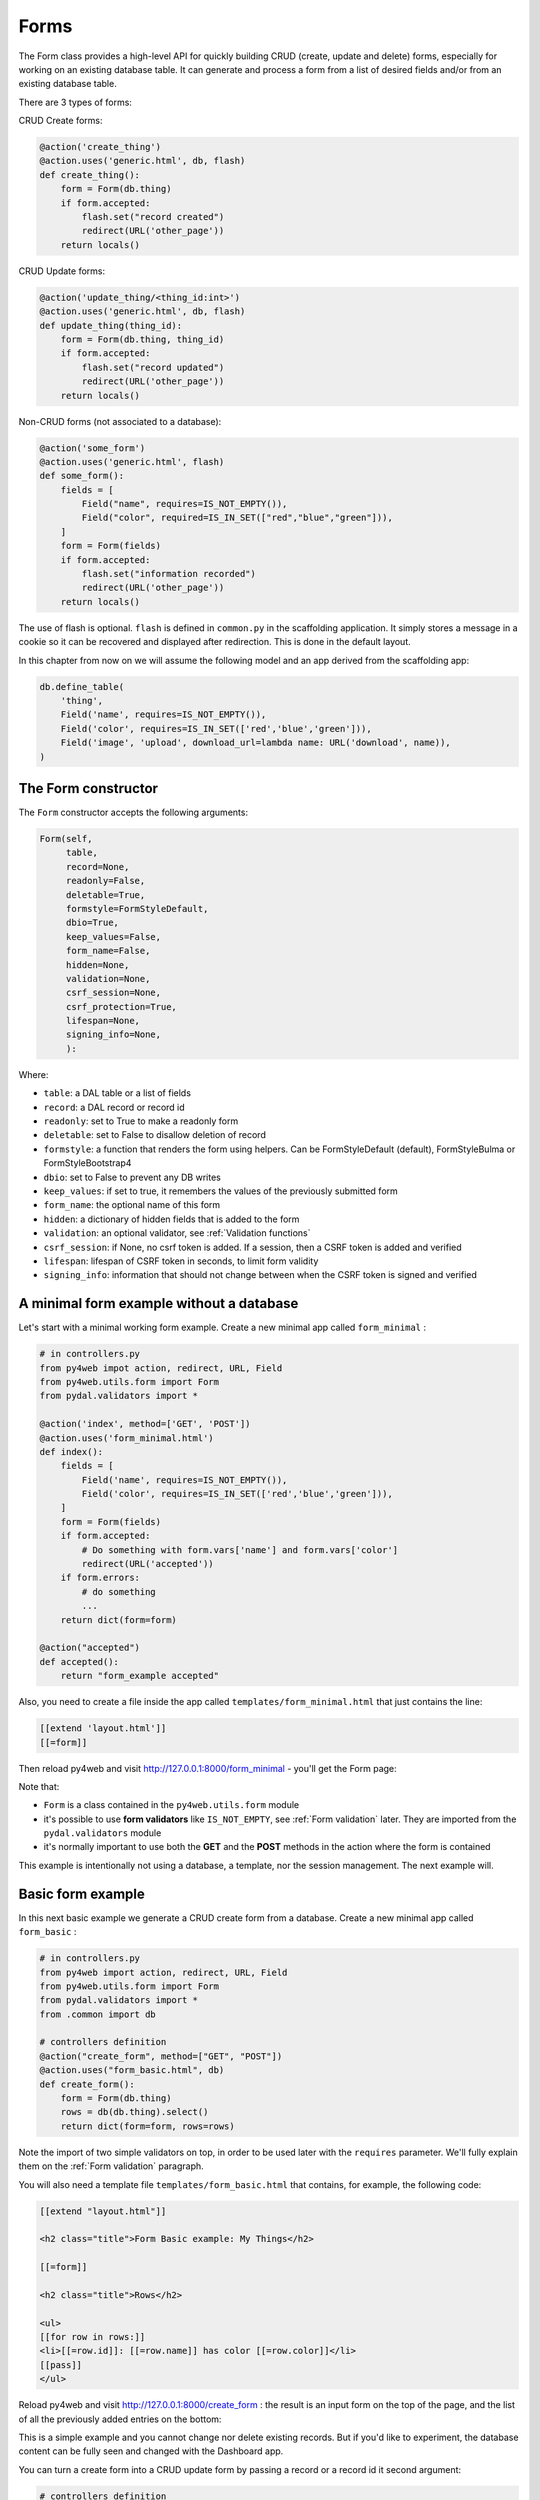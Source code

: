 =====
Forms
=====

The Form class provides a high-level API for quickly building CRUD (create, update and delete) forms, 
especially for working on an existing database table. It can generate and process a form from a 
list of desired fields and/or from an existing database table.

There are 3 types of forms:

CRUD Create forms:

.. code:: python

    @action('create_thing')
    @action.uses('generic.html', db, flash)
    def create_thing():
        form = Form(db.thing)
        if form.accepted:
            flash.set("record created")
            redirect(URL('other_page'))
        return locals()

CRUD Update forms:

.. code:: python
	  
    @action('update_thing/<thing_id:int>')
    @action.uses('generic.html', db, flash)
    def update_thing(thing_id):
        form = Form(db.thing, thing_id)
        if form.accepted:
            flash.set("record updated")
            redirect(URL('other_page'))
        return locals()	

Non-CRUD forms (not associated to a database):

.. code:: python

    @action('some_form')
    @action.uses('generic.html', flash)
    def some_form():
        fields = [
	    Field("name", requires=IS_NOT_EMPTY()),
	    Field("color", required=IS_IN_SET(["red","blue","green"])),
	]
        form = Form(fields)
        if form.accepted:
            flash.set("information recorded")	
            redirect(URL('other_page'))
        return locals()	

The use of flash is optional. ``flash`` is defined in ``common.py``
in the scaffolding application. It simply stores a message in a cookie
so it can be recovered and displayed after redirection.
This is done in the default layout.

In this chapter from now on we will assume the following model and
an app derived from the scaffolding app:

.. code:: python

    db.define_table(
        'thing',
        Field('name', requires=IS_NOT_EMPTY()),
        Field('color', requires=IS_IN_SET(['red','blue','green'])),
        Field('image', 'upload', download_url=lambda name: URL('download', name)),
    )


The Form constructor
--------------------

The ``Form`` constructor accepts the following arguments:

.. code:: python

    Form(self,
         table,
         record=None,
         readonly=False,
         deletable=True,
         formstyle=FormStyleDefault,
         dbio=True,
         keep_values=False,
         form_name=False,
         hidden=None,
         validation=None,
         csrf_session=None,
         csrf_protection=True,
         lifespan=None,
         signing_info=None,
         ):

Where:

-  ``table``: a DAL table or a list of fields
-  ``record``: a DAL record or record id
-  ``readonly``: set to True to make a readonly form
-  ``deletable``: set to False to disallow deletion of record
-  ``formstyle``: a function that renders the form using helpers. Can be FormStyleDefault (default),
   FormStyleBulma or FormStyleBootstrap4 
-  ``dbio``: set to False to prevent any DB writes
-  ``keep_values``: if set to true, it remembers the values of the previously submitted form
-  ``form_name``: the optional name of this form
-  ``hidden``: a dictionary of hidden fields that is added to the form
-  ``validation``: an optional validator, see :ref:`Validation functions`
-  ``csrf_session``: if None, no csrf token is added.  If a session, then a CSRF token is added and verified
-  ``lifespan``: lifespan of CSRF token in seconds, to limit form validity
-  ``signing_info``: information that should not change between when the CSRF token is signed and verified
  

A minimal form example without a database
-----------------------------------------

Let's start with a minimal working form example.
Create a new minimal app called ``form_minimal`` :

.. code:: python

    # in controllers.py
    from py4web impot action, redirect, URL, Field
    from py4web.utils.form import Form
    from pydal.validators import *

    @action('index', method=['GET', 'POST'])
    @action.uses('form_minimal.html')
    def index():
        fields = [
            Field('name', requires=IS_NOT_EMPTY()),
            Field('color', requires=IS_IN_SET(['red','blue','green'])),
        ]
        form = Form(fields)
        if form.accepted:
            # Do something with form.vars['name'] and form.vars['color']
            redirect(URL('accepted'))
        if form.errors:
            # do something
            ...
        return dict(form=form)

    @action("accepted")
    def accepted():
        return "form_example accepted"


Also, you need to create a file inside the app called ``templates/form_minimal.html``
that just contains the line:

.. code:: html

    [[extend 'layout.html']]
    [[=form]]


Then reload py4web and visit http://127.0.0.1:8000/form_minimal - you'll get the Form page:

.. image:: images/form1.png
 
Note that:


-  ``Form`` is a class contained in the ``py4web.utils.form`` module
-  it's possible to use **form validators** like ``IS_NOT_EMPTY``, see :ref:`Form validation` later.
   They are imported from the ``pydal.validators`` module
-  it's normally important to use both the **GET** and the **POST** methods in the action where
   the form is contained


This example is intentionally not using a database, a template, nor the session management.
The next example will.


Basic form example
------------------

In this next basic example we generate a CRUD create form from a database. 
Create a new minimal app called ``form_basic`` :


.. code-block:: python

    # in controllers.py
    from py4web import action, redirect, URL, Field
    from py4web.utils.form import Form
    from pydal.validators import *
    from .common import db
    
    # controllers definition
    @action("create_form", method=["GET", "POST"])
    @action.uses("form_basic.html", db)
    def create_form():
        form = Form(db.thing)
        rows = db(db.thing).select()
        return dict(form=form, rows=rows)


Note the import of two simple validators on top, in order to be used later
with the ``requires`` parameter. We'll fully explain them
on the :ref:`Form validation` paragraph.

You will also need a template file ``templates/form_basic.html`` that
contains, for example, the following code:

.. code:: html

    [[extend "layout.html"]]

    <h2 class="title">Form Basic example: My Things</h2>

    [[=form]]
    
    <h2 class="title">Rows</h2>
    
    <ul>
    [[for row in rows:]]
    <li>[[=row.id]]: [[=row.name]] has color [[=row.color]]</li>
    [[pass]]
    </ul>

    
Reload py4web and visit http://127.0.0.1:8000/create_form : 
the result is an input form on the top of the page, and the list of all the
previously added entries on the bottom:

.. image:: images/form2.png

This is a simple example and you cannot change nor delete existing records. But if you'd
like to experiment, the database content can be fully seen and changed with the Dashboard app.

You can turn a create form into a CRUD update form by passing a record or a record id
it second argument:

.. code:: html

    # controllers definition
    @action("update_form/<thing_id:int>", method=["GET", "POST"])
    @action.uses("form_basic.html", db)
    def update_form():
        form = Form(db.thing, thing_id)
        rows = db(db.thing).select()
        return dict(form=form, rows=rows)


File upload field
~~~~~~~~~~~~~~~~~

We can make a minor modification to our reference model and an upload type file:

.. code:: python

   db.define_table(
       'thing',
       Field('name', requires=IS_NOT_EMPTY()),
       Field('color', requires=IS_IN_SET(['red','blue','green'])),
       Field('image', 'upload', download_url=lambda image: URL('download', image)),
   )

The file upload field is quite particular. The standard way to use it (as in the _scaffold app) 
is to have the UPLOAD_FOLDER defined in the common.py file. But if you don't specify it, then the
default value of  ``your_app/upload`` folder will be used (and the folder will also be created if needed).
``download_url`` is a callback that given the image name, generated the URL to download. The ``download``
url is predefined in ``common.py``.

We can modify ``form_basic.html`` to display the uploaded images:

.. code:: html

    <h2 class="title">Form upload example: My Things</h2>

    [[=form]]
    
    <h2 class="title">Rows</h2>
    
    <ul>
    [[for row in rows:]]
    <li>[[=row.id]]: [[=row.name]] has color [[=row.color]]
        <img src="[[=URL('download', row.image)]]" />
    [[pass]]
    </ul>


The uploaded files (the thing images) are saved on the UPLOAD_FOLDER folder with their name hashed.
Other details on the upload fields can be found on :ref:`Field constructor` paragraph, including
a way to save the files inside the database itself.


Widgets
-------

Standard widgets
~~~~~~~~~~~~~~~~

Py4web provides many widgets in the py4web.utility.form library. They are simple plugins
that easily allow you to specify the type of the input elements in a form, along with
some of their properties.

Here is the full list:

-  CheckboxWidget
-  DateTimeWidget
-  FileUploadWidget
-  ListWidget
-  PasswordWidget
-  RadioWidget
-  SelectWidget
-  TextareaWidget


This is an improved 'Basic Form Example' with a radio button widget:


.. code:: python

    # in controllers.py
    from py4web import action, redirect, URL, Field
    from py4web.utils.form import Form, FormStyleDefault, RadioWidget
    from pydal.validators import *
    from .common import db

    # controllers definition
    @action("create_form", method=["GET", "POST"])
    @action.uses("form_widgets.html", db)
    def create_form():
        FormStyleDefault.widgets['color']=RadioWidget()
        form = Form(db.thing, formstyle=FormStyleDefault)
        rows = db(db.thing).select()
        return dict(form=form, rows=rows)

Notice the differences from the 'Basic Form example' we've seen at the
beginning of the chapter:

- you need to import the widget from the py4web.utils.form library
- before the form definition, you define the ``color`` field form style with the line:

    .. code:: python

        FormStyleDefault.widgets['color']=RadioWidget()

The result is the same as before, but now we have a radio button widget instead of the
dropdown menu!

Using widgets in forms is quite easy, and they'll let you have more control on its pieces.

Custom widgets
~~~~~~~~~~~~~~

You can also customize the widgets properties by subclassing the FormStyleDefault class. Let's have a quick look,
improving again our Superhero example:

.. code:: python

    # in controllers.py
    from py4web import action, redirect, URL, Field
    from py4web.utils.form import Form, FormStyleDefault, RadioWidget
    from pydal.validators import *
    from .common import db
    
    # custom widget class definition
    class MyCustomWidget:
        def make(self, field, value, error, title, placeholder, readonly=False):
            tablename = field._table if "_table" in dir(field) else "no_table"
            control = INPUT(
                _type="text",
                _id="%s_%s" % (tablename, field.name),
                _name=field.name,
                _value=value,
                _class="input",
                _placeholder=placeholder if placeholder and placeholder != "" else "..",
                _title=title,
                _style="font-size: x-large;color: red; background-color: black;",
            )
            return control
    
    # controllers definition
    @action("create_form", method=["GET", "POST"])
    @action.uses("form_custom_widgets.html", db)
    def create_form():
        MyStyle = FormStyleDefault
        MyStyle.classes = FormStyleDefault.classes
        MyStyle.widgets['name']=MyCustomWidget()
        MyStyle.widgets['color']=RadioWidget()
        
        form = Form(db.thing, deletable=False, formstyle=MyStyle)
        rows = db(db.thing).select()
        return dict(form=form, rows=rows)
    

The result is similar to the previous ones, but now we have a custom input field, 
with foreground color red and background color black,

Even the radio button widget has changed, from red to blue.

Advanced form design
--------------------

Form structure manipulation
~~~~~~~~~~~~~~~~~~~~~~~~~~~

In py4web a form is rendered by YATL helpers. This means the tree structure of a form
can be manipulated before the form is serialized in HTML. 
Here is an example of how to manipulate the generate HTML structure:

.. code:: python

    db.define_table('paint', Field('color'))
    form = Form(db.paint)
    form.structure.find('[name=color]')[0]['_class'] = 'my-class'

Notice that a form does not make an HTML tree until form structure is accessed. Once accessed you can use ``.find(...)``
to find matching elements. The argument of ``find`` is a string following the filter syntax of jQuery. In the above case
there is a single match ``[0]`` and we modify the ``_class`` attribute of that element. Attribute names of HTML elements
must be preceded by an underscore.

Custom forms
~~~~~~~~~~~~

Custom forms allow you to granulary control how the form is processed. In the template file, you can execute specific
instructions before the form is displayed or after its data submission by inserting code among the following statements:

.. code:: html

    [[=form.custom.begin ]]
    [[=form.custom.submit ]]
    [[=form.custom.end ]]


For example you could use it to avoid displaying the ``id`` field while editing a record in your form:

.. code:: html

    [[extend 'layout.html']]	  
    [[=form.custom.begin ]]
        [[for field in DETAIL_FIELDS: ]]
            [[ if field not in ['id']: ]]
                <div class="select">
                    [[=form.custom.widgets[field] ]]
                </div>
            [[pass]]
        [[pass]]
    [[=form.custom.submit ]]
    [[=form.custom.end ]]

Note: 'custom' is just a convention, it could be any name that does not clash with already defined objects.

.. warning::

    When working with custom forms, if you have a writable field that isn't included on your
    form, it will be set to null when you save a record.  Any time a field is not included
    on a custom form, it should be set field.writable=False to ensure that field is not updated.

    Also, custom forms only create the element for a given field, but no surrounding elements
    that might be needed based on your css framework.  For example, if you're using Bulma as
    your css framework, you'll have to add an outer DIV in order to get select controls to
    appear correctly.

  
You can also be more creative and use your HTML in the template instead of using widgets:

.. code:: css

    [[extend 'layout.html']]

    [[for field, error form.errors.items:]]
    <div class="error">Field [[=field]] [[=error]]</div>
    [[pass]]
    
    [[=form.custom.begin ]]

    <div class="select">
         <input name="name" value="form.vars.get('name', '')"/>
    </div>
    <div class="select">
    [[for color in ['red', 'blue', 'green']:]]
         <label>[[=color]]</label>
         <input name="color" type="radio" value="[[=color]]"
                    [[if form.vars.get('color') == color:]]checked[[pass]]
         />
    [[pass]]	 
    </div>
    <input type="submit" value="Click me"/>
    [[=form.custom.end ]]


The sidecar parameter
~~~~~~~~~~~~~~~~~~~~~

The sidecar is the stuff injected in the form along with the submit button.

For example, you can inject a simple ``click me`` button in your form with the following
code:

.. code:: python

    form.param.sidecar = DIV(BUTTON("click me", _onclick="alert('doh!')"))


In particular, this is frequently used for adding a ``Cancel`` button, which is not provided by py4web:


.. code:: python

    attrs = {
    "_onclick": "window.history.back(); return false;",
    "_class": "button is-default",
    }
    form.param.sidecar.append(BUTTON("Cancel", **attrs))


Form validation
---------------

Validators are classes used to validate input fields (including forms generated from database tables).
They are normally assigned using the ``requires`` attribute of a table ``Field`` object, as already
shown on the :ref:`Field constructor` paragraph of the DAL chapter. Also, you can use advanced validators
in order to create widgets such as drop-down menus, radio buttons and even lookups from other tables.
Last but not least, you can even explicitly define a validation function. 


Here is a simple example of how to require a validator for a table field:

.. code:: python

    db.define_table(
        'person',
        Field('name',requires=IS_NOT_EMPTY(),
        Field('job')
    )

The validator is frequently
written explicitly outside the table definition in this equivalent syntax:

.. code:: python

    db.define_table(
        'person',
        Field('name'),
        Field('job')
    )
    db.person.name.requires = IS_NOT_EMPTY()


A field can have a single validator or a list of multiple validators:

.. code:: python

    db.person.name.requires = [
        IS_NOT_EMPTY(),
        IS_NOT_IN_DB(db, 'person.name')]

Mind that the only validators that can be used with ``list:`` type fields are:

-  ``IS_IN_DB(..., multiple=True)``
-  ``IS_IN_SET(..., multiple=True)``
-  ``IS_NOT_EMPTY()``
-  ``IS_LIST_OF_EMAILS()``
-  ``IS_LIST_OF(...)``

The latter can be used to apply any validator to the individual items in the list.
``multiple=(1, 1000)`` requires a selection of between 1 and 1000 items.
This enforces selection of at least one choice. 

Built-in validators have constructors that take an ``error_message`` argument:

.. code:: python

    IS_NOT_EMPTY(error_message='cannot be empty!')

Notice the error message is usually fist option of the constructors and you can normally
avoid to name it. Hence the following syntax is equivalent:

If you want to use internationalization like explained in a previous chapter you need to
define your own messages and wrap the validator message in the T operator:

    IS_NOT_EMPTY(error_message=T('cannot be empty!'))

.. code:: python

    IS_NOT_EMPTY('cannot be empty!')

Here is an example of a validator on a database table:

.. code:: python

    db.person.name.requires = IS_NOT_EMPTY(error_message=T('fill this!'))


where we have used the translation operator ``T`` to allow for internationalization.
Notice that error messages are not translated by default unless you define them explicitly with ``T``.

One can also call validators explicitly for a field:

.. code:: python

    db.person.name.validate(value)


which returns a tuple ``(value, error)`` and ``error`` is ``None`` if the value validates.

You can easily test most of the following validators directly using python only.
For example:

.. code:: python

    >>> from pydal.validators import *
    >>> IS_ALPHANUMERIC()('test')
    ('test', None)
    >>> IS_ALPHANUMERIC()('test!')
    ('test!', 'Enter only letters, numbers, and underscore')
    >>> IS_ALPHANUMERIC('this is not alphanumeric')('test!')
    ('test!', 'this is not alphanumeric')
    >>> IS_ALPHANUMERIC(error_message='this is not alphanumeric')('test!')
    ('test!', 'this is not alphanumeric')
    
.. hint::

    The DAL validators are well documented inside the python source code. You can easily check it by yourself for all the details!

    .. code:: python

        from pydal import validators
        dir(validators) # get the list of all validators
        help(validators.IS_URL) # get specific help for the IS_URL validator


Text format validators
~~~~~~~~~~~~~~~~~~~~~~


``IS_ALPHANUMERIC``
^^^^^^^^^^^^^^^^^^^

This validator checks that a field value contains only characters in the ranges a-z, A-Z, 0-9, and underscores.

.. code:: python

    requires = IS_ALPHANUMERIC(error_message='must be alphanumeric!')


``IS_LOWER``
^^^^^^^^^^^^

This validator never returns an error. It just converts the value to lower case.

.. code:: python

    requires = IS_LOWER()


``IS_UPPER``
^^^^^^^^^^^^

This validator never returns an error. It converts the value to upper case.

.. code:: python

    requires = IS_UPPER()



``IS_EMAIL``
^^^^^^^^^^^^

It checks that the field value looks like an email address. It does not try to send email to confirm.

.. code:: python

    requires = IS_EMAIL(error_message='invalid email!')


``IS_MATCH``
^^^^^^^^^^^^

This validator matches the value against a regular expression and returns an error if it does not match.
Here is an example of usage to validate a US zip code:

.. code:: python

    requires = IS_MATCH('^\d{5}(-\d{4})?$',
        error_message='not a zip code')

Here is an example of usage to validate an IPv4 address (note: the IS_IPV4 validator is more appropriate for this purpose):

.. code:: python

    requires = IS_MATCH('^\d{1,3}(\.\d{1,3}){3}$',
            error_message='not an IP address')


Here is an example of usage to validate a US phone number:

.. code:: python

    requires = IS_MATCH('^1?((-)\d{3}-?|\(\d{3}\))\d{3}-?\d{4}$',
            error_message='not a phone number')


For more information on Python regular expressions, refer to the official Python documentation.

``IS_MATCH`` takes an optional argument ``strict`` which defaults to ``False``. When set to ``True`` it only matches the whole string (from the beginning to the end):


.. code:: python

    >>> IS_MATCH('ab', strict=False)('abc')
    ('abc', None)
    >>> IS_MATCH('ab', strict=True)('abc')
    ('abc', 'Invalid expression')



``IS_MATCH`` takes an other optional argument ``search`` which defaults to ``False``. When set to ``True``, it uses regex method ``search`` instead of method ``match`` to validate the string.

``IS_MATCH('...', extract=True)`` filters and extract only the first matching
substring rather than the original value.

``IS_LENGTH``
^^^^^^^^^^^^^

Checks if length of field's value fits between given boundaries. Works
for both text and file inputs.

Its arguments are:

-  maxsize: the maximum allowed length / size (has default = 255)
-  minsize: the minimum allowed length / size

Examples:
Check if text string is shorter than 16 characters:

.. code:: python

    >>> IS_LENGTH(15)('example string')
    ('example string', None)
    >>> IS_LENGTH(15)('example long string')
    ('example long string', 'Enter from 0 to 15 characters')
    >>> IS_LENGTH(15)('33')
    ('33', None)
    >>> IS_LENGTH(15)(33)
    ('33', None)


Check if uploaded file has size between 1KB and 1MB:

.. code:: python

    INPUT(_type='file', _name='name', requires=IS_LENGTH(1048576, 1024))


For all field types except for files, it checks the length of the value.
In the case of files, the value is a ``cgi.FieldStorage``, so it validates the
length of the data in the file, which is the behavior one might intuitively expect.

``IS_URL``
^^^^^^^^^^

Rejects a URL string if any of the following is true:

-  The string is empty or None
-  The string uses characters that are not allowed in a URL
-  The string breaks any of the HTTP syntactic rules
-  The URL scheme specified (if one is specified) is not 'http' or 'https'
-  The top-level domain (if a host name is specified) does not exist

(These rules are based on ``RFC 2616``)

This function only checks the URL's syntax. It does not check that the URL points to a real document,
for example, or that it otherwise makes semantic sense. This function does automatically prepend
'http://' in front of a URL in the case of an abbreviated URL (e.g. 'google.ca').
If the parameter ``mode='generic'`` is used, then this function's behavior changes. It then rejects a URL
string if any of the following is true:

-  The string is empty or None
-  The string uses characters that are not allowed in a URL
-  The URL scheme specified (if one is specified) is not valid

(These rules are based on ``RFC 2396``)

The list of allowed schemes is customizable with the allowed_schemes parameter. If you exclude None from
the list, then abbreviated URLs (lacking a scheme such as 'http') will be rejected.

The default prepended scheme is customizable with the prepend_scheme parameter. If you set prepend_scheme
to None, then prepending will be disabled. URLs that require prepending to parse will still be accepted,
but the return value will not be modified.

IS_URL is compatible with the Internationalized Domain Name (IDN) standard specified in ``RFC 3490``).
As a result, URLs can be regular strings or unicode strings.
If the URL's domain component (e.g. google.ca) contains non-US-ASCII letters, then the domain will
be converted into Punycode (defined in ``RFC 3492``). IS_URL goes a
bit beyond the standards, and allows non-US-ASCII characters to be present in the path
and query components of the URL as well. These non-US-ASCII characters will be encoded.
For example, space will be encoded as'%20'. The unicode character with hex code 0x4e86
will become '%4e%86'.

Examples:

.. code:: python

    requires = IS_URL())
    requires = IS_URL(mode='generic')
    requires = IS_URL(allowed_schemes=['https'])
    requires = IS_URL(prepend_scheme='https')
    requires = IS_URL(mode='generic',
                    allowed_schemes=['ftps', 'https'],
                    prepend_scheme='https')


``IS_SAFE``
^^^^^^^^^^^

.. code:: python

    requires = IS_SAFE(error_message='Unsafe Content')
    requires = IS_SAFE(mode="sanitize")
    requires = IS_SAFE(sanitizer=lambda text: str(XML(text, sanitize=True)))

This validators is for text fields that should contain HTML and may contain invalid tags (script, ember, object, iframe).
It works by trying to sanitize the content and either provide an error (mode="error") or replacing the content
with the sanitized one (mode="sanitize"). You can specify the error message, the mode, and provide your own sanitizer.
		    
``IS_SLUG``
^^^^^^^^^^^

.. code:: python

    requires = IS_SLUG(maxlen=80, check=False, error_message='must be slug')


If ``check`` is set to ``True`` it check whether the validated value is a slug (allowing only alphanumeric characters and non-repeated dashes).

If ``check`` is set to ``False`` (default) it converts the input value to a slug.

``IS_JSON``
^^^^^^^^^^^

.. code:: python
    
    requires = IS_JSON(error_message='Invalid json', native_json=False)


This validator checks that a field value is in JSON format.

If ``native_json`` is set to ``False`` (default) it converts the input value to the serialized value otherwise the input value is left unchanged.

Date and time validators
~~~~~~~~~~~~~~~~~~~~~~~~

``IS_TIME``
^^^^^^^^^^^

This validator checks that a field value contains a valid time in the specified format.

.. code:: python
    
    requires = IS_TIME(error_message='must be HH:MM:SS!')


``IS_DATE``
^^^^^^^^^^^

This validator checks that a field value contains a valid date in the specified format. It is good practice to specify the format using the translation operator, in order to support different formats in different locales.

.. code:: python
    
    requires = IS_DATE(format=T('%Y-%m-%d'),
        error_message='must be YYYY-MM-DD!')


For the full description on % directives look under the IS_DATETIME validator.

``IS_DATETIME``
^^^^^^^^^^^^^^^

This validator checks that a field value contains a valid datetime in the specified format. It is good practice to specify the format using the translation operator, in order to support different formats in different locales.

.. code:: python
    
    requires = IS_DATETIME(format=T('%Y-%m-%d %H:%M:%S'),
                       error_message='must be YYYY-MM-DD HH:MM:SS!')


The following symbols can be used for the format string (this shows the symbol, their meaning, and an example string):

.. code::

    %Y  year with century (e.g. '1963')
    %y  year without century (e.g. '63')
    %d  day of the month (e.g. '28')
    %m  month (e.g '08')
    %b  abbreviated month name (e.g.'Aug')
    %B  full month name (e.g. 'August')
    %H  hour (24-hour clock, e.g. '14')
    %I  hour (12-hour clock, e.g. '02')
    %p  either 'AM' or 'PM'
    %M  minute (e.g. '30')
    %S  second (e.g. '59')


``IS_DATE_IN_RANGE``
^^^^^^^^^^^^^^^^^^^^

Works very much like the previous validator but allows to specify a range:

.. code:: python
    
    requires = IS_DATE_IN_RANGE(format=T('%Y-%m-%d'),
                    minimum=datetime.date(2008, 1, 1),
                    maximum=datetime.date(2009, 12, 31),
                    error_message='must be YYYY-MM-DD!')


For the full description on % directives look under the IS_DATETIME validator.

``IS_DATETIME_IN_RANGE``
^^^^^^^^^^^^^^^^^^^^^^^^

Works very much like the previous validator but allows to specify a range:

.. code:: python
    
    requires = IS_DATETIME_IN_RANGE(format=T('%Y-%m-%d %H:%M:%S'),
                        minimum=datetime.datetime(2008, 1, 1, 10, 30),
                        maximum=datetime.datetime(2009, 12, 31, 11, 45),
                        error_message='must be YYYY-MM-DD HH:MM::SS!')


For the full description on % directives look under the IS_DATETIME validator.

Range, set and equality validators
~~~~~~~~~~~~~~~~~~~~~~~~~~~~~~~~~~

``IS_EQUAL_TO``
^^^^^^^^^^^^^^^

Checks whether the validated value is equal to a given value (which can be a variable):

.. code:: python
    
    requires = IS_EQUAL_TO(request.vars.password,
                        error_message='passwords do not match')


``IS_NOT_EMPTY``
^^^^^^^^^^^^^^^^

This validator checks that the content of the field value is neither None nor an empty string nor an empty list. A string value is checked for after a ``.strip()``.

.. code:: python
    
    requires = IS_NOT_EMPTY(error_message='cannot be empty!')


You can provide a regular expression for the matching of the empty string.

.. code:: python
    
    requires = IS_NOT_EMPTY(error_message='Enter a value', empty_regex='NULL(?i)')


``IS_NULL_OR``
^^^^^^^^^^^^^^

Deprecated, an alias for ``IS_EMPTY_OR`` described below.

``IS_EMPTY_OR``
^^^^^^^^^^^^^^^

Sometimes you need to allow empty values on a field along with other requirements. For example a field may be a date but it can also be empty.
The ``IS_EMPTY_OR`` validator allows this:

.. code:: python
    
    requires = IS_EMPTY_OR(IS_DATE())


An empty value is either None or an empty string or an empty list. A string value is checked for after a ``.strip()``.

You can provide a regular expression for the matching of the empty string with the ``empty_regex`` argument (like for IS_NOT_EMPTY validator).

You may also specify a value to be used for the empty case.

.. code:: python
    
    requires = IS_EMPTY_OR(IS_ALPHANUMERIC(), null='anonymous')


``IS_EXPR``
^^^^^^^^^^^

This validator let you express a general condition by means of a callable which takes a value to validate and returns the error message or ``None`` to accept the input value.

.. code:: python
    
    requires = IS_EXPR(lambda v: T('not divisible by 3') if int(v) % 3 else None)



**Notice** that returned message will not be translated if you do not arrange otherwise.


For backward compatibility the condition may be expressed as a string containing a logical expression in terms of a variable value. It validates a field value if the expression evaluates to ``True``.

.. code:: python
    
    requires = IS_EXPR('int(value) % 3 == 0',
                   error_message='not divisible by 3')


One should first check that the value is an integer so that an exception will not occur.

.. code:: python
    
    requires = [IS_INT_IN_RANGE(0, None),
                IS_EXPR(lambda v: T('not divisible by 3') if v % 3 else None)]



``IS_DECIMAL_IN_RANGE``
^^^^^^^^^^^^^^^^^^^^^^^

.. code:: python
    
    INPUT(_type='text', _name='name', requires=IS_DECIMAL_IN_RANGE(0, 10, dot="."))


It converts the input into a Python Decimal or generates an error if
the decimal does not fall within the specified inclusive range.
The comparison is made with Python Decimal arithmetic.

The minimum and maximum limits can be None, meaning no lower or upper limit,
respectively.

The ``dot`` argument is optional and allows you to internationalize the symbol used to separate the decimals.

``IS_FLOAT_IN_RANGE``
^^^^^^^^^^^^^^^^^^^^^

Checks that the field value is a floating point number within a definite range, ``0 <= value <= 100`` in the following example:

.. code:: python
    
    requires = IS_FLOAT_IN_RANGE(0, 100, dot=".",
                                error_message='negative or too large!')


The ``dot`` argument is optional and allows you to internationalize the symbol used to separate the decimals.

``IS_INT_IN_RANGE``
^^^^^^^^^^^^^^^^^^^

Checks that the field value is an integer number within a definite range,
 ``0 <= value < 100`` in the following example:

 .. code:: python
    
    requires = IS_INT_IN_RANGE(0, 100,
                            error_message='negative or too large!')


``IS_IN_SET``
^^^^^^^^^^^^^

This validator will automatically set the form field to an option field (ie, with a drop-down menu).

``IS_IN_SET`` checks that the field values are in a set:

.. code:: python
    
        requires = IS_IN_SET(['a', 'b', 'c'], zero=T('choose one'),
                     error_message='must be a or b or c')


The zero argument is optional and it determines the text of the option selected by default, an option which
is not accepted by the ``IS_IN_SET`` validator itself. If you do not want a "choose one" option, set ``zero=None``.

The elements of the set can be combined with a numerical validator, as long as IS_IN_SET is first in the list.
Doing so will force conversion by the last validator to the numerical type. So, IS_IN_SET can be followed by
``IS_INT_IN_RANGE`` (which converts the value to int) or ``IS_FLOAT_IN_RANGE`` (which converts the value to float). For example:

.. code:: python
    
    requires = [ IS_IN_SET([2, 3, 5, 7], error_message='must be prime and less than 10'),
                IS_INT_IN_RANGE(0, None) ]



Checkbox validation
^^^^^^^^^^^^^^^^^^^
To force a filled-in form checkbox (such as an acceptance of terms and conditions), use this:

.. code:: python
    
    requires=IS_IN_SET(['ON'])


Dictionaries and tuples with IS_IN_SET
^^^^^^^^^^^^^^^^^^^^^^^^^^^^^^^^^^^^^^

You may also use a dictionary or a list of tuples to make the drop down list more descriptive:

.. code:: python
    
    # Dictionary example:
    requires = IS_IN_SET({'A':'Apple', 'B':'Banana', 'C':'Cherry'}, zero=None)

    # List of tuples example:
    requires = IS_IN_SET([('A', 'Apple'), ('B', 'Banana'), ('C', 'Cherry')])


Sorted options
^^^^^^^^^^^^^^

To keep the options alphabetically sorted by their labels into the drop down list, use the ``sort`` argument with IS_IN_SET.

.. code:: python
    
    IS_IN_SET([('H', 'Hulk'), ('S', 'Superman'), ('B', 'Batman')], sort=True)


``IS_IN_SET`` and Tagging
^^^^^^^^^^^^^^^^^^^^^^^^^

The ``IS_IN_SET`` validator has an optional attribute ``multiple=False``. If set to True, multiple values can be stored in one
field. The field should be of type ``list:integer`` or ``list:string`` as discussed in [[Chapter 6 ../06#list-type-and-contains]].
An explicit example of tagging is discussed there. We strongly suggest using the jQuery multiselect plugin to render multiple fields.

**Note** that when ``multiple=True``, ``IS_IN_SET`` will accept zero or more values, i.e. it will accept the field when nothing has been selected.
``multiple`` can also be a tuple of the form ``(a, b)`` where ``a`` and ``b`` are the minimum and (exclusive) maximum number of items
that can be selected respectively.



Complexity and security validators
~~~~~~~~~~~~~~~~~~~~~~~~~~~~~~~~~~

``IS_STRONG``
^^^^^^^^^^^^^

Enforces complexity requirements on a field (usually a password field).

Example:

.. code:: python
    
    requires = IS_STRONG(min=10, special=2, upper=2)


where:

-  ``min`` is minimum length of the value
-  ``special`` is the minimum number of required special characters, by default special characters are any of the following
   ``^!!@#$%^&*()_+-=?<>,.:;{}[]|`` (you can customize these using ``specials = '...'``)
-  ``upper`` is the minimum number of upper case characters
  
other accepted arguments are:

-  ``invalid`` for the list of forbidden characters, by default ``invalid=' "'``
-  ``max`` for the maximum length of the value
-  ``lower`` for the minimum number of lower case characters
-  ``number`` for the minimum number of digit characters

Obviously you can provide an ``error_message`` as for any other validator, although IS_STRONG is clever enough to provide a clear message to describe the validation failure.

A special argument you can use is ``entropy``, that is a minimum value for the complexity of the value to accept (a number), experiment this with:

.. code:: python
    
    >>> IS_STRONG(entropy=100.0)('hello')
    ('hello', Entropy (24.53) less than required (100.0))


**Notice** that if the argument ``entropy`` is not given then IS_STRONG implicitly sets the following defaults: ``min = 8, upper = 1, lower = 1,
number = 1, special = 1`` which otherwise are all sets to ``None``.


``CRYPT``
^^^^^^^^^

This is also a filter. It performs a secure hash on the input and it is used to prevent passwords from being passed in the clear to the database.

.. code:: python
    
    requires = CRYPT()


By default, CRYPT uses 1000 iterations of the pbkdf2 algorithm combined with SHA512 to produce a 20-byte-long hash.
Old versions of web2py used md5 or HMAC+SHA512 depending on whether a key was specified or not.

If a key is specified, CRYPT uses the HMAC algorithm. The key may contain a prefix that determines the algorithm to use with HMAC, for example SHA512:

.. code:: python
    
    requires = CRYPT(key='sha512:thisisthekey')


This is the recommended syntax. The key must be a unique string associated with the database used. The key can never be changed. If you lose the key, the previously hashed values become useless.
By default, CRYPT uses random salt, such that each result is different. To use a constant salt value, specify its value:

.. code:: python
    
    requires = CRYPT(salt='mysaltvalue')


Or, to use no salt:

.. code:: python
    
    requires = CRYPT(salt=False)


The CRYPT validator hashes its input, and this makes it somewhat special. If you need to validate a password field before it
is hashed, you can use CRYPT in a list of validators, but must make sure it is the last of the list, so that it is called last. For example:

.. code:: python
    
    requires = [IS_STRONG(), CRYPT(key='sha512:thisisthekey')]


``CRYPT`` also takes a ``min_length`` argument, which defaults to zero.

The resulting hash takes the form ``alg$salt$hash``, where ``alg`` is the hash algorithm used, ``salt`` is the salt string (which can be empty),
and ``hash`` is the algorithm's output. Consequently, the hash is self-identifying, allowing, for example, the algorithm to be changed without
invalidating previous hashes. The key, however, must remain the same.


Special type validators
~~~~~~~~~~~~~~~~~~~~~~~

``IS_LIST_OF``
^^^^^^^^^^^^^^

This validator helps you to ensure length limits on values of type list, for this purpose use its ``minimum``, ``maximum``, and ``error_message``
arguments, for example:

.. code:: python
    
    requires = IS_LIST_OF(minimum=2)


A list value may comes from a form containing multiple fields with the same name or a multiple selection box.
Note that this validator automatically converts a non-list value into a single valued list:

.. code:: python
    
    >>> IS_LIST_OF()('hello')
    (['hello'], None)


If the first argument of IS_LIST_OF is another validator, then it applies the other validator to each element of the list.
A typical usage is validation of a ``list:`` type field, for example:

.. code:: python
    
    Field('emails', 'list:string', requires=IS_LIST_OF(IS_EMAIL()), ...)


``IS_LIST_OF_EMAILS``
^^^^^^^^^^^^^^^^^^^^^

This validator is specifically designed to work with the following field:

.. code:: python
    
    Field('emails', 'list:string',
          widget=SQLFORM.widgets.text.widget,
        requires=IS_LIST_OF_EMAILS(),
        filter_in=lambda l: \\
            IS_LIST_OF_EMAILS.split_emails.findall(l[0]) if l else l,
        represent=lambda v, r: \\
            XML(', '.join([A(x, _href='mailto:'+x).xml() for x in (v or [])]))
        )

Notice that due to the ``widget`` customization this field will be rendered by a textarea in SQLFORMs (see next [[Widgets #Widgets]]
section). This let you insert and edit multiple emails in a single input field (very much like normal mail client programs do),
separating each email address with ``,``, ``;``, and blanks (space, newline, and tab characters).
As a consequence now we need a validator which is able to operate on a single value input and a way to split the validated value into
a list to be next processed by DAL, these are what the ``requires`` and ``filter_in`` arguments stand for.
As alternative to ``filter_in``, you can pass the following function to the ``onvalidation`` argument of form ``accepts``, ``process``,
or ``validate`` method:

.. code:: python

    def emails_onvalidation(form):
        form.vars.emails = IS_LIST_OF_EMAILS.split_emails.findall(form.vars.emails)


The effect of the ``represent`` argument (at lines 6 and 7) is to add a "mailto:..." link to each email address when the record is rendered in HTML pages.

``ANY_OF``
^^^^^^^^^^

This validator takes a list of validators and accepts a value if any of the validators in the list does (i.e. it acts like a logical
OR with respect to given validators).

.. code:: python
    
    requires = ANY_OF([IS_ALPHANUMERIC(), IS_EMAIL()])


When none of the validators accepts the value you get the error message form the last attempted one (the last in the list), you
can customize the error message as usual:

.. code:: python
    
    >>> ANY_OF([IS_ALPHANUMERIC(), IS_EMAIL()])('@ab.co')
    ('@ab.co', 'Enter a valid email address')
    >>> ANY_OF([IS_ALPHANUMERIC(), IS_EMAIL()],
    ...        error_message='Enter login or email')('@ab.co')
    ('@ab.co', 'Enter login or email')


``IS_IMAGE``
^^^^^^^^^^^^

This validator checks if a file uploaded through the file input was saved in one of the selected image formats and has dimensions (width and height)
within given limits.

It does not check for maximum file size (use IS_LENGTH for that). It returns
a validation failure if no data was uploaded. It supports the file formats BMP, GIF, JPEG, PNG, and it does not require the Python Imaging Library.

Code parts taken from ref.``source1``:cite

It takes the following arguments:
- extensions: iterable containing allowed image file extensions in lowercase
- maxsize: iterable containing maximum width and height of the image
- minsize: iterable containing minimum width and height of the image

Use (-1, -1) as minsize to bypass the image-size check.

Here are some Examples:
- Check if uploaded file is in any of supported image formats:

.. code:: python
    
    requires = IS_IMAGE()

- Check if uploaded file is either JPEG or PNG:

.. code:: python
    
    requires = IS_IMAGE(extensions=('jpeg', 'png'))


- Check if uploaded file is PNG with maximum size of 200x200 pixels:

.. code:: python
    
    requires = IS_IMAGE(extensions=('png'), maxsize=(200, 200))


Note: on displaying an edit form for a table including ``requires = IS_IMAGE()``, a ``delete`` checkbox will NOT appear because to delete the file
would cause the validation to fail. To display the ``delete`` checkbox use this validation:

.. code:: python
    
    requires = IS_EMPTY_OR(IS_IMAGE())


``IS_FILE``
^^^^^^^^^^^

Checks if name and extension of file uploaded through file input matches given criteria.

Does *not* ensure the file type in any way. Returns validation failure if no data was uploaded.

Its arguments are:

-  filename: string/compiled regex or a list of strings/regex of valid filenames
-  extension: string/compiled regex or a list of strings/regex of valid extensions
-  lastdot: which dot should be used as a filename / extension separator: ``True`` indicates last dot (e.g., "file.tar.gz"
   will be broken in "file.tar" + "gz") while ``False`` means first dot (e.g., "file.tar.gz" will be broken into "file" + "tar.gz").
-  case: 0 means keep the case; 1 means transform the string into lowercase (default); 2 means transform the string into uppercase.

If there is no dot present, extension checks will be done against empty string and filename checks against whole value.

Examples:
Check if file has a pdf extension (case insensitive):

.. code:: python
    
    INPUT(_type='file', _name='name',
            requires=IS_FILE(extension='pdf'))


Check if file is called 'thumbnail' and has a jpg or png extension
(case insensitive):

.. code:: python
    
    INPUT(_type='file', _name='name',
            requires=IS_FILE(filename='thumbnail',
            extension=['jpg', 'png']))


Check if file has a tar.gz extension and name starting with backup:

.. code:: python
    
    INPUT(_type='file', _name='name',
            requires=IS_FILE(filename=re.compile('backup.*'),
            extension='tar.gz', lastdot=False))


Check if file has no extension and name matching README
(case sensitive):

.. code:: python
    
    INPUT(_type='file', _name='name',
        requires=IS_FILE(filename='README',
        extension='', case=0)


``IS_UPLOAD_FILENAME``
^^^^^^^^^^^^^^^^^^^^^^

This is the older implementation for checking files, included for backwards compatibility.  For new applications, use ``IS_FILE()``.

This validator checks if the name and extension of a file uploaded through the file input matches the given criteria.

It does not ensure the file type in any way. Returns validation failure
if no data was uploaded.

Its arguments are:

-  filename: filename (before dot) regex.
-  extension: extension (after dot) regex.
-  lastdot: which dot should be used as a filename / extension separator: ``True`` indicates last dot (e.g., "file.tar.gz" will be
   broken in "file.tar" + "gz") while ``False`` means first dot (e.g., "file.tar.gz" will be broken into "file" + "tar.gz").
-  case: 0 means keep the case; 1 means transform the string into lowercase (default); 2 means transform the string into uppercase.

If there is no dot present, extension checks will be done against an empty string and filename checks will be done against the whole value.

Examples:

Check if file has a pdf extension (case insensitive):

.. code:: python
    
    requires = IS_UPLOAD_FILENAME(extension='pdf')


Check if file has a tar.gz extension and name starting with backup:

.. code:: python
    
    requires = IS_UPLOAD_FILENAME(filename='backup.*', extension='tar.gz', lastdot=False)


Check if file has no extension and name matching README (case sensitive):

.. code:: python
    
    requires = IS_UPLOAD_FILENAME(filename='^README$', extension='^$', case=0)


``IS_IPV4``
^^^^^^^^^^^

This validator checks if a field's value is an IP version 4 address in decimal form. Can
be set to force addresses from a certain range.

IPv4 regex taken from ``regexlib``. The signature for the ``IS_IPV4`` constructor is the following:

.. code:: python
    
    IS_IPV4(minip='0.0.0.0', maxip='255.255.255.255', invert=False,
            is_localhost=None, is_private=None, is_automatic=None,
            error_message='Enter valid IPv4 address')

Where:

-  ``minip`` is the lowest allowed address
-  ``maxip`` is the highest allowed address
-  ``invert`` is a flag to invert allowed address range, i.e. if set to True allows addresses only from outside
   of given range; note that range boundaries are not matched this way

You can pass an IP address either as a string (e.g. '192.168.0.1') or as a list or tuple of 4 integers (e.g. [192, 168, 0, 1]).

To check for multiple address ranges pass to ``minip`` and ``maxip`` a list or tuple of boundary addresses, for example
to allow only addresses between '192.168.20.10' and '192.168.20.19' or between '192.168.30.100' and '192.168.30.199' use:

.. code:: python
        
    requires = IS_IPV4(minip=('192.168.20.10', '192.168.30.100'),
                    maxip=('192.168.20.19', '192.168.30.199'))


**Notice** that only a range for which both lower and upper limits are set is configured, that is the number of configured ranges
is determined by the shorter of the iterables passed to ``minip`` and ``maxip``.


The arguments ``is_localhost``, ``is_private``, and ``is_automatic`` accept the following values:

-  ``None`` to ignore the option
-  ``True`` to force the option
-  ``False`` to forbid the option

The option meanings are:

-  ``is_localhost``: match localhost address (127.0.0.1)
-  ``is_private``: match address in 172.16.0.0 - 172.31.255.255 and 192.168.0.0 - 192.168.255.255 ranges
-  ``is_automatic``: match address in 169.254.0.0 - 169.254.255.255 range

Examples:

Check for valid IPv4 address:

.. code:: python
    
    requires = IS_IPV4()


Check for valid private network IPv4 address:

.. code:: python
    
    requires = IS_IPV4(minip='192.168.0.1', maxip='192.168.255.255')


``IS_IPV6``
^^^^^^^^^^^

This validator checks if a field's value is an IP version 6 address.

The signature for the ``IS_IPV6`` constructor is the following:

.. code:: python
    
    IS_IPV6(is_private=None,
            is_link_local=None,
            is_reserved=None,
            is_multicast=None,
            is_routeable=None,
            is_6to4=None,
            is_teredo=None,
            subnets=None,
            error_message='Enter valid IPv6 address')


The arguments ``is_private``, ``is_link_local``, ``is_reserved``, ``is_multicast``, ``is_routeable``, ``is_6to4``, 
and ``is_teredo`` accept the following values:

-  ``None`` to ignore the option
-  ``True`` to force the option
-  ``False`` to forbid the option, this does not work for ``is_routeable``

The option meanings are:

-  ``is_private``: match an address allocated for private networks
-  ``is_link_local``: match an address reserved for link-local (i.e. in fe80::/10 range), this is a private network too (also matched by ``is_private`` above)
-  ``is_reserved``: match an address otherwise IETF reserved
-  ``is_multicast``: match an address reserved for multicast use (i.e. in ff00::/8 range)
-  ``is_6to4``: match an address that appear to contain a 6to4 embedded address (i.e. in 2002::/16 range)
-  ``is_teredo``: match a teredo address (i.e. in 2001::/32 range)

Forcing ``is_routeable`` (setting to True) is a shortcut to forbid (setting to False) ``is_private``, ``is_reserved``, and ``is_multicast`` all.

Use the ``subnets`` argument to pass a subnet or list of subnets to check for address membership, this way an address must be a subnet member to validate.

Examples:

Check for valid IPv6 address:

.. code:: python
    
    requires = IS_IPV6()


Check for valid private network IPv6 address:

.. code:: python
    
    requires = IS_IPV6(is_link_local=True)


Check for valid IPv6 address in subnet:

.. code:: python
    
    requires = IS_IPV6(subnets='fb00::/8')


``IS_IPADDRESS``
^^^^^^^^^^^^^^^^

This validator checks if a field's value is an IP address (either version 4 or version 6).
Can be set to force addresses from within a specific range.
Checks are done using the appropriate ``IS_IPV4`` or ``IS_IPV6`` validator.

The signature for the ``IS_IPADDRESS`` constructor is the following:

.. code:: python
    
    IS_IPADDRESS(minip='0.0.0.0', maxip='255.255.255.255', invert=False,
                is_localhost=None, is_private=None, is_automatic=None,
                is_ipv4=None,
                is_link_local=None, is_reserved=None, is_multicast=None,
                is_routeable=None, is_6to4=None, is_teredo=None,
                subnets=None, is_ipv6=None,
                error_message='Enter valid IP address')


With respect to ``IS_IPV4`` and ``IS_IPV6`` validators the only added arguments are:

-  ``is_ipv4``, set to True to force version 4 or set to False to forbid version 4
-  ``is_ipv6``, set to True to force version 6 or set to False to forbid version 6

Refer to IS_IPV4 and IS_IPV6 validators for the meaning of other arguments.

Examples:

Check for valid IP address (both IPv4 and IPv6):

.. code:: python
    
    requires = IS_IPADDRESS()


Check for valid IP address (IPv6 only):

.. code:: python
    
    requires = IS_IPADDRESS(is_ipv6=True)


Other validators
~~~~~~~~~~~~~~~~


``CLEANUP``
^^^^^^^^^^^

This is a filter. It never fails. By default it just removes all characters whose decimal ASCII codes
are not in the list [10, 13, 32-127]. It always perform an initial strip (i.e. heading and trailing blank characters removal) on the value.

.. code:: python
    
    requires = CLEANUP()


You can pass a regular expression to decide what has to be removed, for example to clear all non-digit characters use:

.. code:: python
    
    >>> CLEANUP('[^\\d]')('Hello 123 world 456')
    ('123456', None)


Database validators
~~~~~~~~~~~~~~~~~~~

``IS_NOT_IN_DB``
^^^^^^^^^^^^^^^^

Synopsis:
``IS_NOT_IN_DB(db|set, 'table.field')``

Consider the following example:

.. code:: python
    
    db.define_table('person', Field('name'))
    db.person.name.requires = IS_NOT_IN_DB(db, 'person.name')


It requires that when you insert a new person, his/her name is not already in the database, ``db``, in the field ``person.name``. 

A set can be used instead of ``db``.

As with all other validators this requirement is enforced at the form processing level, not at the database level.
This means that there is a small probability that, if two visitors try to concurrently insert records with the same person.name,
this results in a race condition and both records are accepted. It is therefore safer to also inform the database that this field should have a unique value:

.. code:: python
    
    db.define_table('person', Field('name', unique=True))
    db.person.name.requires = IS_NOT_IN_DB(db, 'person.name')


Now if a race condition occurs, the database raises an OperationalError and one of the two inserts is rejected.

The first argument of ``IS_NOT_IN_DB`` can be a database connection or a Set. In the latter case, you would be checking only the set defined by the Set.

A complete argument list for ``IS_NOT_IN_DB()`` is as follows:

.. code:: python
    
    IS_NOT_IN_DB(dbset, field, error_message='value already in database or empty',
                allowed_override=[], ignore_common_filters=True)


The following code, for example, does not allow registration of two persons with the same name within 10 days of each other:

.. code:: python
    
    import datetime
    now = datetime.datetime.today()
    db.define_table('person',
        Field('name'),
        Field('registration_stamp', 'datetime', default=now))
    recent = db(db.person.registration_stamp > now-datetime.timedelta(10))
    db.person.name.requires = IS_NOT_IN_DB(recent, 'person.name')


``IS_IN_DB``
^^^^^^^^^^^^

Synopsis:
``IS_IN_DB(db|set, 'table.value_field', '%(representing_field)s', zero='choose one')``
where the third and fourth arguments are optional.

``multiple=`` is also possible if the field type is a list. The default is False. It can be set to True or to a tuple (min, max)
to restrict the number of values selected. So ``multiple=(1, 10)`` enforces at least one and at most ten selections.

Other optional arguments are discussed below.

Example
Consider the following tables and requirement:

.. code:: python
    
    db.define_table('person', Field('name', unique=True))
    db.define_table('dog', Field('name'), Field('owner', db.person))
    db.dog.owner.requires = IS_IN_DB(db, 'person.id', '%(name)s',
                                    zero=T('choose one'))

the IS_IN_DB requirement could also be written to use a Set instead of db

.. code:: python
    
    db.dog.owner.requires = IS_IN_DB(db(db.person.id > 10), 'person.id', '%(name)s',
                                    zero=T('choose one'))


It is enforced at the level of dog INSERT/UPDATE/DELETE forms. This example requires that a ``dog.owner`` be a valid id
in the field ``person.id`` in the database ``db``. Because of this validator, the ``dog.owner`` field is represented
as a drop-down list. The third argument of the validator is a string that describes the elements in the drop-down list,
this is passed to the ``label`` argument of the validator. In the example you want to see the person ``%(name)s`` instead
of the person ``%(id)s``. ``%(...)s`` is replaced by the value of the field in brackets for each record. Other accepted
values for the ``label`` are a Field instance (e.g. you could use db.person.name instead of '%(name)s') or even a callable
that takes a row and returns the description for the option.

The ``zero`` option works very much like for the ``IS_IN_SET`` validator.

Other optional arguments accepted by ``IS_IN_DB`` are: ``orderby``, ``groupby``, ``distinct``, ``cache``, and ``left``;
these are passed to the db select (see :ref:`their description <orderby, groupby, limitby>` on the DAL chapter).


**Notice** that ``groupby``, ``distinct``, and ``left`` do not apply to Google App Engine.


To alphabetically sort the options listed in the drop-down list you can set the ``sort`` argument to ``True`` (sorting is case-insensitive),
this may be usefull when no ``orderby`` is feasible or practical.

The first argument of the validator can be a database connection or a DAL Set, as in ``IS_NOT_IN_DB``. This can be useful for example when
wishing to limit the records in the drop-down list. In this example, we use ``IS_IN_DB`` in a controller to limit the records dynamically
each time the controller is called:

.. code:: python
    
    def index():
        (...)
        query = (db.table.field == 'xyz') # in practice 'xyz' would be a variable
        db.table.field.requires = IS_IN_DB(db(query), ...)
        form = Form(...)
        if form.process().accepted: ...
        (...)


If you want the field validated, but you do not want a drop-down, you must put the validator in a list.

.. code:: python
    
    db.dog.owner.requires = [IS_IN_DB(db, 'person.id', '%(name)s')]



Occasionally you want the drop-down (so you do not want to use the list syntax above) yet you want to use additional validators.
For this purpose the ``IS_IN_DB`` validator takes an extra argument ``_and`` that can point to a list of other validators applied
if the validated value passes the ``IS_IN_DB`` validation. For example to validate all dog owners in db that are not in a subset:

.. code:: python
    
    subset = db(db.person.id > 100)
    db.dog.owner.requires = IS_IN_DB(db, 'person.id', '%(name)s',
                                    _and=IS_NOT_IN_DB(subset, 'person.id'))



``IS_IN_DB`` and Tagging
^^^^^^^^^^^^^^^^^^^^^^^^

The ``IS_IN_DB`` validator has an optional attribute ``multiple=False``. If set to ``True`` multiple values can be stored in one field.
This field should be of type ``list:reference`` as discussed in :ref:`list_type and contains`. An explicit example of
tagging is discussed there. Multiple references are handled automatically in create and update forms, but they are transparent to
the DAL. We strongly suggest using the jQuery multiselect plugin to render multiple fields.


Validation functions
~~~~~~~~~~~~~~~~~~~~

In order to explicitly define a validation function, we pass to the ``validation`` parameter a
function that takes the form and returns a dictionary, mapping field
names to errors. If the dictionary is non-empty, the errors will be
displayed to the user, and no database I/O will take place.

Here is an example:

.. code:: python

   from py4web import Field
   from py4web.utils.form import Form, FormStyleBulma
   from pydal.validators import IS_INT_IN_RANGE

   def custom_check(form):
       if not 'name' in form.errors and len(form.vars['name']) < 4
           form.errors['name'] = T("too short")

   @action('form_example', method=['GET', 'POST'])
   @action.uses('form_example.html', session)
   def form_example():
       form = Form(db.thing, validation=custom_check)
       if form.accepted:
           redirect(URL('index'))
       return dict(form=form)

